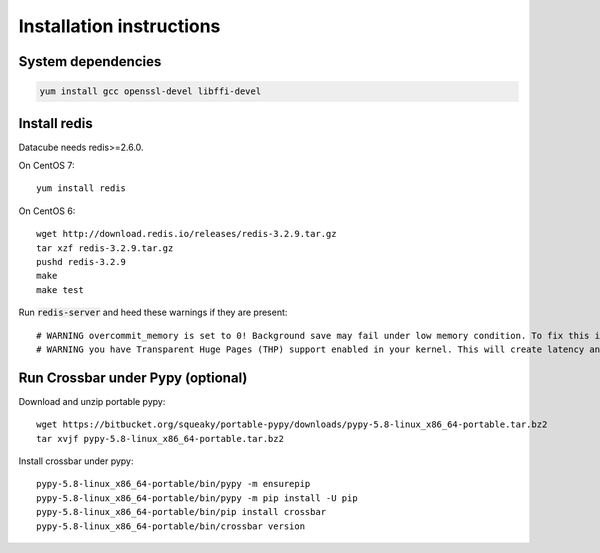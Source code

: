Installation instructions
=========================

System dependencies
-------------------

.. code-block::
   
    yum install gcc openssl-devel libffi-devel

Install redis
-------------

Datacube needs redis>=2.6.0.

On CentOS 7::

    yum install redis

On CentOS 6::

    wget http://download.redis.io/releases/redis-3.2.9.tar.gz
    tar xzf redis-3.2.9.tar.gz
    pushd redis-3.2.9
    make
    make test

Run :code:`redis-server` and heed these warnings if they are present::

    # WARNING overcommit_memory is set to 0! Background save may fail under low memory condition. To fix this issue add 'vm.overcommit_memory = 1' to /etc/sysctl.conf and then reboot or run the command 'sysctl vm.overcommit_memory=1' for this to take effect.
    # WARNING you have Transparent Huge Pages (THP) support enabled in your kernel. This will create latency and memory usage issues with Redis. To fix this issue run the command 'echo never > /sys/kernel/mm/transparent_hugepage/enabled' as root, and add it to your /etc/rc.local in order to retain the setting after a reboot. Redis must be restarted after THP is disabled.

Run Crossbar under Pypy (optional)
----------------------------------

Download and unzip portable pypy::

    wget https://bitbucket.org/squeaky/portable-pypy/downloads/pypy-5.8-linux_x86_64-portable.tar.bz2
    tar xvjf pypy-5.8-linux_x86_64-portable.tar.bz2

Install crossbar under pypy::

    pypy-5.8-linux_x86_64-portable/bin/pypy -m ensurepip
    pypy-5.8-linux_x86_64-portable/bin/pypy -m pip install -U pip
    pypy-5.8-linux_x86_64-portable/bin/pip install crossbar
    pypy-5.8-linux_x86_64-portable/bin/crossbar version
